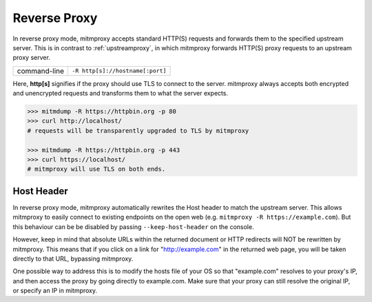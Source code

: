 .. _reverseproxy:

Reverse Proxy
=============

In reverse proxy mode, mitmproxy accepts standard HTTP(S) requests and forwards
them to the specified upstream server. This is in contrast to :ref:`upstreamproxy`, in which
mitmproxy forwards HTTP(S) proxy requests to an upstream proxy server.

================== ================================
command-line       ``-R http[s]://hostname[:port]``
================== ================================

Here, **http[s]** signifies if the proxy should use TLS to connect to the server.
mitmproxy always accepts both encrypted and unencrypted requests and transforms
them to what the server expects.

.. code-block:: none

    >>> mitmdump -R https://httpbin.org -p 80
    >>> curl http://localhost/
    # requests will be transparently upgraded to TLS by mitmproxy

    >>> mitmdump -R https://httpbin.org -p 443
    >>> curl https://localhost/
    # mitmproxy will use TLS on both ends.


Host Header
-----------

In reverse proxy mode, mitmproxy automatically rewrites the Host header to match the
upstream server. This allows mitmproxy to easily connect to existing endpoints on the
open web (e.g. ``mitmproxy -R https://example.com``). But this behaviour can be
be disabled by passing ``--keep-host-header`` on the console.

However, keep in mind that absolute URLs within the returned document or HTTP redirects will
NOT be rewritten by mitmproxy. This means that if you click on a link for "http://example.com"
in the returned web page, you will be taken directly to that URL, bypassing mitmproxy.

One possible way to address this is to modify the hosts file of your OS so that "example.com"
resolves to your proxy's IP, and then access the proxy by going directly to example.com.
Make sure that your proxy can still resolve the original IP, or specify an IP in mitmproxy.
